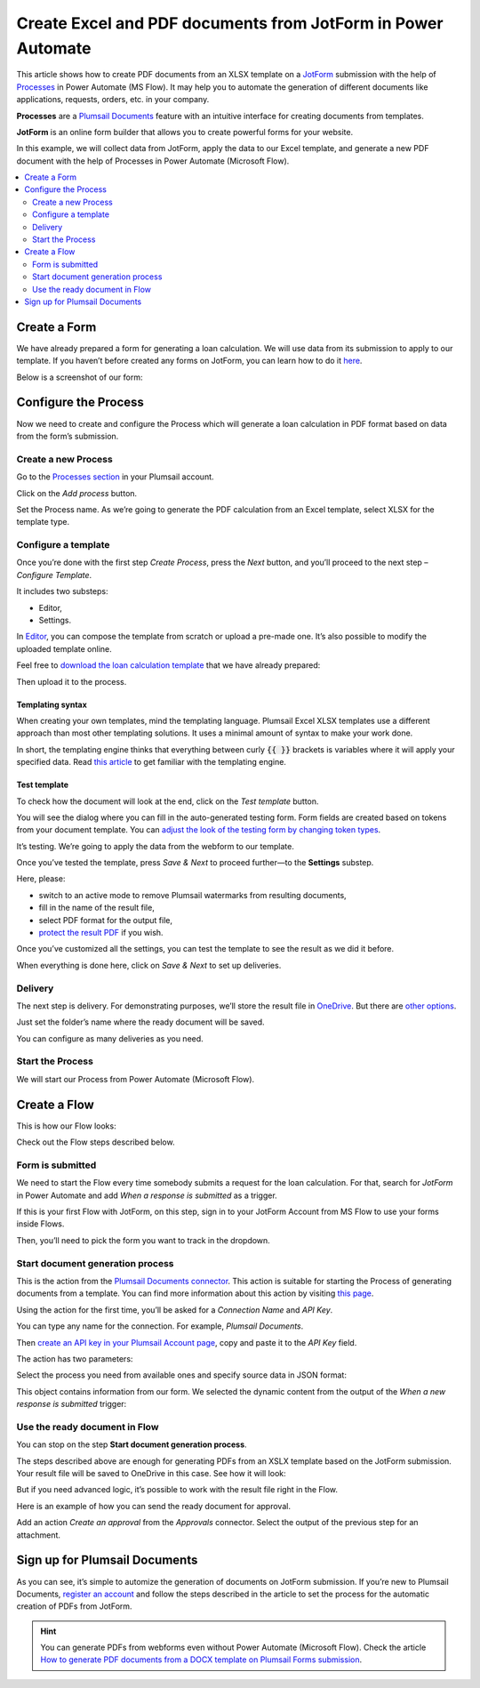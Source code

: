.. title:: How to use JotForm to populate Excel and PDF document templates in Power Automate (Microsoft Flow) and Azure Logic Apps

.. meta::
   :description: An example of how to auto create Excel order requests from JotForm entries and convert to PDF in Power Automate and Azure Logic Apps


Create Excel and PDF documents from JotForm in Power Automate
==============================================================

This article shows how to create PDF documents from an XLSX template on a `JotForm <https://www.jotform.com/>`_ submission with the help of `Processes <../../../user-guide/processes/index.html>`_ in Power Automate (MS Flow).
It may help you to automate the generation of different documents like applications, requests, orders, etc. in your company. 

**Processes** are a `Plumsail Documents <https://plumsail.com/documents/>`_ feature with an intuitive interface for creating documents from templates.

**JotForm** is an online form builder that allows you to create powerful forms for your website.

In this example, we will collect data from JotForm, apply the data to our Excel template, and generate a new PDF document with the help of Processes in Power Automate (Microsoft Flow).

.. contents::
    :local:
    :depth: 2

Create a Form
-------------

We have already prepared a form for generating a loan calculation.
We will use data from its submission to apply to our template.
If you haven’t before created any forms on JotForm, you can learn how to do it `here <https://www.jotform.com/help/>`_.

Below is a screenshot of our form:

.. image:: ../../../_static/img/flow/how-tos/jotform-xlsx-form.png
    :alt: JotForm image

Configure the Process
---------------------

Now we need to create and configure the Process which will generate a loan calculation in PDF format based on data from the form’s submission. 

Create a new Process
~~~~~~~~~~~~~~~~~~~~

Go to the `Processes section <https://account.plumsail.com/documents/processes>`_ in your Plumsail account.

Click on the *Add process* button.

.. image:: ../../../_static/img/user-guide/processes/how-tos/add-process-context.png
    :alt: Add process button

Set the Process name.
As we’re going to generate the PDF calculation from an Excel template, select XLSX for the template type.

.. image:: ../../../_static/img/flow/how-tos/jotform-xlsx-process-create.png
    :alt: Create Excel-based process

Configure a template
~~~~~~~~~~~~~~~~~~~~

Once you’re done with the first step *Create Process*, press the *Next* button, and you’ll proceed to the next step – *Configure Template*.

It includes two substeps:

- Editor,
- Settings.

In `Editor <../../../user-guide/processes/online-editor.html>`_, you can compose the template from scratch or upload a pre-made one.
It’s also possible to modify the uploaded template online.

Feel free to `download the loan calculation template <../../../_static/files/flow/how-tos/jotform-loan-template.xlsx>`_ that we have already prepared:

.. image:: ../../../_static/img/flow/how-tos/jotform-xlsx-template.png
    :alt: Template

Then upload it to the process.

.. image:: ../../../_static/img/flow/how-tos/jotform-xlsx-process-upload.png
    :alt: Upload template file

Templating syntax
*****************
When creating your own templates, mind the templating language.
Plumsail Excel XLSX templates use a different approach than most other templating solutions.
It uses a minimal amount of syntax to make your work done.

In short, the templating engine thinks that everything between curly :code:`{{ }}` brackets is variables where it will apply your specified data. 
Read `this article <../../../document-generation/xlsx/how-it-works.html>`_ to get familiar with the templating engine.

Test template
*************

To check how the document will look at the end, click on the *Test template* button. 

You will see the dialog where you can fill in the auto-generated testing form. 
Form fields are created based on tokens from your document template.
You can `adjust the look of the testing form by changing token types <../custom-testing-form.html>`_.

.. image:: ../../../_static/img/flow/how-tos/jotform-xlsx-process-test.png
    :alt: Test template

It’s testing.
We’re going to apply the data from the webform to our template.

Once you’ve tested the template, press *Save & Next* to proceed further—to the **Settings** substep.

Here, please:

- switch to an active mode to remove Plumsail watermarks from resulting documents,
- fill in the name of the result file,
- select PDF format for the output file,
- `protect the result PDF <../configure-settings.html#add-watermark>`_ if you wish.

.. image:: ../../../_static/img/flow/how-tos/jotform-xlsx-process-output.png
    :alt: Configure process output 

Once you’ve customized all the settings, you can test the template to see the result as we did it before. 

When everything is done here, click on *Save & Next* to set up deliveries.

Delivery
~~~~~~~~

The next step is delivery.
For demonstrating purposes, we’ll store the result file in `OneDrive <../../../user-guide/processes/deliveries/one-drive.html>`_.
But there are `other options <../../../user-guide/processes/create-delivery.html#list-of-available-deliveries>`_.

Just set the folder’s name where the ready document will be saved.

.. image:: ../../../_static/img/flow/how-tos/jotform-xlsx-process-delivery.png
    :alt: Configure process delivery

You can configure as many deliveries as you need.

Start the Process
~~~~~~~~~~~~~~~~~

We will start our Process from Power Automate (Microsoft Flow). 

Create a Flow
-------------

This is how our Flow looks:

.. image:: ../../../_static/img/flow/how-tos/jotform-xlsx-flow-overview.png
    :alt: Flow configuration

Check out the Flow steps described below.

Form is submitted
~~~~~~~~~~~~~~~~~

We need to start the Flow every time somebody submits a request for the loan calculation.
For that, search for  *JotForm* in Power Automate and add *When a response is submitted* as a trigger.

If this is your first Flow with JotForm, on this step, sign in to your JotForm Account from MS Flow to use your forms inside Flows.

Then, you’ll need to pick the form you want to track in the dropdown.

.. image:: ../../../_static/img/flow/how-tos/jotform-xlsx-flow-trigger.png
    :alt: JotForm trigger

Start document generation process
~~~~~~~~~~~~~~~~~~~~~~~~~~~~~~~~~

This is the action from the `Plumsail Documents connector <../../../getting-started/use-from-flow.html>`_.
This action is suitable for starting the Process of generating documents from a template.
You can find more information about this action by visiting `this page <../../../flow/actions/document-processing.html#start-document-generation-process>`_.

Using the action for the first time, you’ll be asked for a *Connection Name* and *API Key*. 

.. image:: ../../../_static/img/getting-started/create-flow-connection.png
    :alt: Create Documents connection

You can type any name for the connection.
For example, *Plumsail Documents*. 

Then `create an API key in your Plumsail Account page <https://plumsail.com/docs/documents/v1.x/getting-started/sign-up.html>`_, copy and paste it to the *API Key* field.

The action has two parameters:

.. image:: ../../../_static/img/user-guide/processes/how-tos/start-generation-docs-action.png
    :alt: Action fields

Select the process you need from available ones and specify source data in JSON format:

.. image:: ../../../_static/img/flow/how-tos/jotform-xlsx-flow-data.png
    :alt: Action data

This object contains information from our form.
We selected the dynamic content from the output of the *When a new response is submitted* trigger:

.. image:: ../../../_static/img/flow/how-tos/jotform-xlsx-flow-dynamic.png
    :alt: Dynamic content

Use the ready document in Flow
~~~~~~~~~~~~~~~~~~~~~~~~~~~~~~

You can stop on the step **Start document generation process**. 

The steps described above are enough for generating PDFs from an XSLX template based on the JotForm submission.
Your result file will be saved to OneDrive in this case.
See how it will look:

.. image:: ../../../_static/img/flow/how-tos/jotform-xlsx-result.png
    :alt: Final document

But if you need advanced logic, it’s possible to work with the result file right in the Flow. 

Here is an example of how you can send the ready document for approval. 

Add an action *Create an approval* from the *Approvals* connector.
Select the output of the previous step for an attachment.

.. image:: ../../../_static/img/flow/how-tos/jotform-xlsx-flow-approval.png
    :alt: Send PDF for approval

Sign up for Plumsail Documents
------------------------------

As you can see, it’s simple to automize the generation of documents on JotForm submission.
If you’re new to Plumsail Documents, `register an account <https://auth.plumsail.com/Account/Register?ReturnUrl=https://account.plumsail.com/documents/processes/reg>`_ and follow the steps described in the article to set the process for the automatic creation of PDFs from JotForm.

.. hint::
  You can generate PDFs from webforms even without Power Automate (Microsoft Flow).
  Check the article `How to generate PDF documents from a DOCX template on Plumsail Forms submission <../../../user-guide/processes/examples/create-word-and-pdf-documents-from-plumsail-forms.html>`_.
